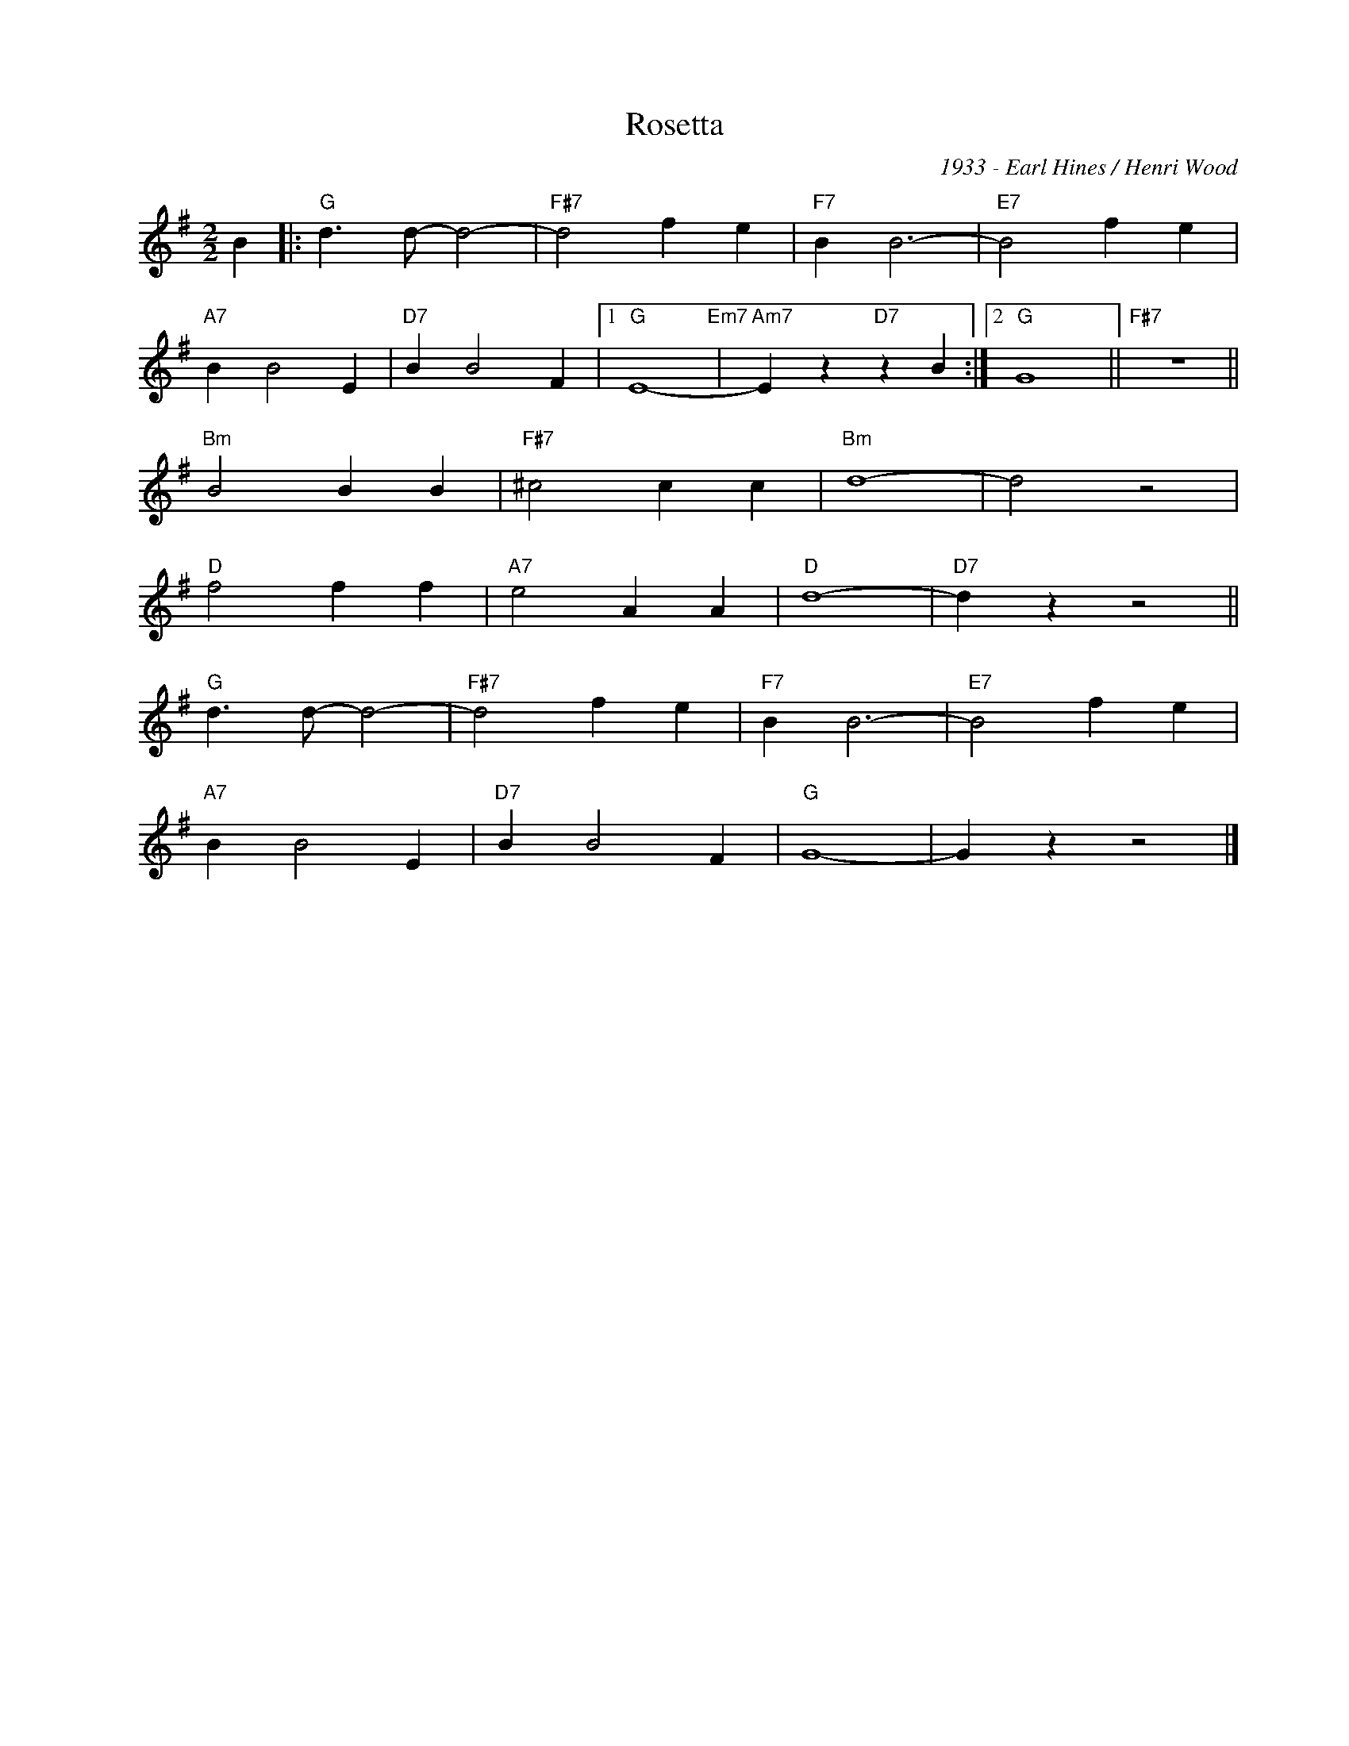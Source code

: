 X:1
T:Rosetta
C:1933 - Earl Hines / Henri Wood
Z:Copyright Â© www.realbook.site
L:1/4
M:2/2
I:linebreak $
K:G
V:1 treble nm=" " snm=" "
V:1
 B |:"G" d3/2 d/- d2- |"F#7" d2 f e |"F7" B B3- |"E7" B2 f e |$"A7" B B2 E |"D7" B B2 F |1 %7
"G" E4-"Em7" |"Am7" E z"D7" z B :|2"G" G4 ||"F#7" z4 ||$"Bm" B2 B B |"F#7" ^c2 c c |"Bm" d4- | %14
 d2 z2 |$"D" f2 f f |"A7" e2 A A |"D" d4- |"D7" d z z2 ||$"G" d3/2 d/- d2- |"F#7" d2 f e | %21
"F7" B B3- |"E7" B2 f e |$"A7" B B2 E |"D7" B B2 F |"G" G4- | G z z2 |] %27

